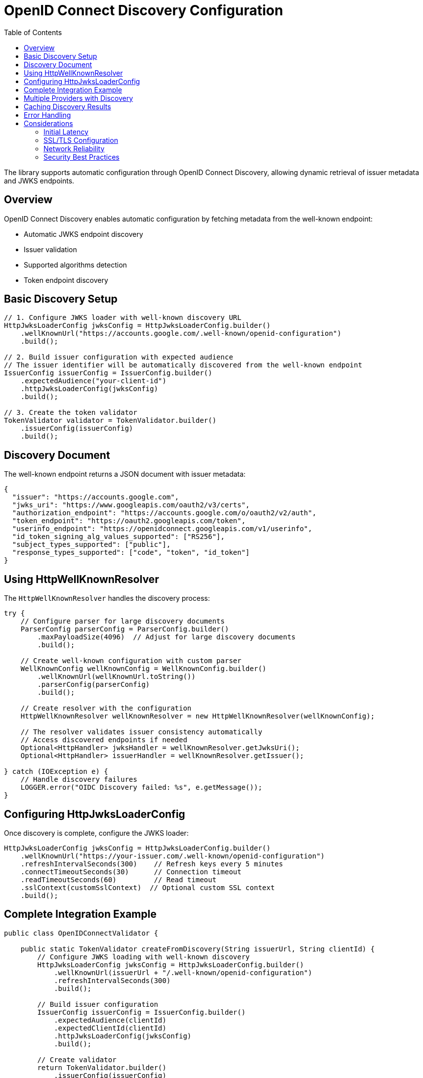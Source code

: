 = OpenID Connect Discovery Configuration
:toc: left
:toclevels: 3
:source-highlighter: highlight.js

The library supports automatic configuration through OpenID Connect Discovery, allowing dynamic retrieval of issuer metadata and JWKS endpoints.

== Overview

OpenID Connect Discovery enables automatic configuration by fetching metadata from the well-known endpoint:

* Automatic JWKS endpoint discovery
* Issuer validation
* Supported algorithms detection
* Token endpoint discovery

== Basic Discovery Setup

[source,java]
----
// 1. Configure JWKS loader with well-known discovery URL
HttpJwksLoaderConfig jwksConfig = HttpJwksLoaderConfig.builder()
    .wellKnownUrl("https://accounts.google.com/.well-known/openid-configuration")
    .build();

// 2. Build issuer configuration with expected audience
// The issuer identifier will be automatically discovered from the well-known endpoint
IssuerConfig issuerConfig = IssuerConfig.builder()
    .expectedAudience("your-client-id")
    .httpJwksLoaderConfig(jwksConfig)
    .build();

// 3. Create the token validator
TokenValidator validator = TokenValidator.builder()
    .issuerConfig(issuerConfig)
    .build();
----

== Discovery Document

The well-known endpoint returns a JSON document with issuer metadata:

[source,json]
----
{
  "issuer": "https://accounts.google.com",
  "jwks_uri": "https://www.googleapis.com/oauth2/v3/certs",
  "authorization_endpoint": "https://accounts.google.com/o/oauth2/v2/auth",
  "token_endpoint": "https://oauth2.googleapis.com/token",
  "userinfo_endpoint": "https://openidconnect.googleapis.com/v1/userinfo",
  "id_token_signing_alg_values_supported": ["RS256"],
  "subject_types_supported": ["public"],
  "response_types_supported": ["code", "token", "id_token"]
}
----

== Using HttpWellKnownResolver

The `HttpWellKnownResolver` handles the discovery process:

[source,java]
----
try {
    // Configure parser for large discovery documents
    ParserConfig parserConfig = ParserConfig.builder()
        .maxPayloadSize(4096)  // Adjust for large discovery documents
        .build();

    // Create well-known configuration with custom parser
    WellKnownConfig wellKnownConfig = WellKnownConfig.builder()
        .wellKnownUrl(wellKnownUrl.toString())
        .parserConfig(parserConfig)
        .build();

    // Create resolver with the configuration
    HttpWellKnownResolver wellKnownResolver = new HttpWellKnownResolver(wellKnownConfig);

    // The resolver validates issuer consistency automatically
    // Access discovered endpoints if needed
    Optional<HttpHandler> jwksHandler = wellKnownResolver.getJwksUri();
    Optional<HttpHandler> issuerHandler = wellKnownResolver.getIssuer();

} catch (IOException e) {
    // Handle discovery failures
    LOGGER.error("OIDC Discovery failed: %s", e.getMessage());
}
----

== Configuring HttpJwksLoaderConfig

Once discovery is complete, configure the JWKS loader:

[source,java]
----
HttpJwksLoaderConfig jwksConfig = HttpJwksLoaderConfig.builder()
    .wellKnownUrl("https://your-issuer.com/.well-known/openid-configuration")
    .refreshIntervalSeconds(300)    // Refresh keys every 5 minutes
    .connectTimeoutSeconds(30)      // Connection timeout
    .readTimeoutSeconds(60)         // Read timeout
    .sslContext(customSslContext)  // Optional custom SSL context
    .build();
----

== Complete Integration Example

[source,java]
----
public class OpenIDConnectValidator {

    public static TokenValidator createFromDiscovery(String issuerUrl, String clientId) {
        // Configure JWKS loading with well-known discovery
        HttpJwksLoaderConfig jwksConfig = HttpJwksLoaderConfig.builder()
            .wellKnownUrl(issuerUrl + "/.well-known/openid-configuration")
            .refreshIntervalSeconds(300)
            .build();

        // Build issuer configuration
        IssuerConfig issuerConfig = IssuerConfig.builder()
            .expectedAudience(clientId)
            .expectedClientId(clientId)
            .httpJwksLoaderConfig(jwksConfig)
            .build();

        // Create validator
        return TokenValidator.builder()
            .issuerConfig(issuerConfig)
            .build();
    }
}
----

== Multiple Providers with Discovery

Configure multiple providers using discovery:

[source,java]
----
public class MultiProviderDiscovery {

    public static TokenValidator createMultiProvider() {
        TokenValidator.Builder builder = TokenValidator.builder();

        // Google
        addProviderFromDiscovery(builder,
            "https://accounts.google.com",
            "google-client-id");

        // Microsoft
        addProviderFromDiscovery(builder,
            "https://login.microsoftonline.com/common/v2.0",
            "microsoft-client-id");

        // Okta
        addProviderFromDiscovery(builder,
            "https://dev-123456.okta.com",
            "okta-client-id");

        return builder.build();
    }

    private static void addProviderFromDiscovery(
            TokenValidator.Builder builder,
            String issuerUrl,
            String clientId) {
        try {
            // Simple configuration with well-known URL as string
            IssuerConfig issuerConfig = IssuerConfig.builder()
                .expectedAudience(clientId)
                .httpJwksLoaderConfig(HttpJwksLoaderConfig.builder()
                    .wellKnownUrl(issuerUrl + "/.well-known/openid-configuration")
                    .build())
                .build();

            builder.issuerConfig(issuerConfig);

        } catch (Exception e) {
            LOGGER.warn("Failed to configure provider %s: %s", issuerUrl, e.getMessage());
        }
    }
}
----

== Caching Discovery Results

For production environments, cache discovery results:

[source,java]
----
public class CachedDiscoveryResolver {
    private final Map<String, HttpWellKnownResolver> cache = new ConcurrentHashMap<>();
    private final Duration cacheExpiry = Duration.ofHours(24);
    private final Map<String, Instant> cacheTimestamps = new ConcurrentHashMap<>();

    public HttpWellKnownResolver getResolver(String issuerUrl)
            throws IOException {

        // Check cache
        HttpWellKnownResolver cached = cache.get(issuerUrl);
        Instant cachedAt = cacheTimestamps.get(issuerUrl);

        if (cached != null && cachedAt != null &&
            Duration.between(cachedAt, Instant.now()).compareTo(cacheExpiry) < 0) {
            return cached;
        }

        // Perform discovery
        URL wellKnownUrl = new URL(issuerUrl + "/.well-known/openid-configuration");
        
        WellKnownConfig wellKnownConfig = WellKnownConfig.builder()
            .wellKnownUrl(wellKnownUrl.toString())
            .build();
            
        HttpWellKnownResolver resolver = new HttpWellKnownResolver(wellKnownConfig);

        // Update cache
        cache.put(issuerUrl, resolver);
        cacheTimestamps.put(issuerUrl, Instant.now());

        return resolver;
    }
}
----

== Error Handling

Handle discovery failures gracefully:

[source,java]
----
try {
    WellKnownConfig wellKnownConfig = WellKnownConfig.builder()
        .wellKnownUrl(wellKnownUrl.toString())
        .build();
        
    HttpWellKnownResolver resolver = new HttpWellKnownResolver(wellKnownConfig);
    // Use resolver

} catch (IOException e) {
    // Specific discovery failures
    if (e.getCause() instanceof IOException) {
        // Network issue - maybe retry
        LOGGER.error("Network error during discovery: %s", e.getMessage());
    } else if (e.getMessage().contains("issuer")) {
        // Issuer mismatch - configuration issue
        LOGGER.error("Issuer validation failed: %s", e.getMessage());
    } else {
        // Other discovery issues
        LOGGER.error("Discovery failed: %s", e.getMessage());
    }

    // Fall back to manual configuration
    useManualConfiguration();
}
----

== Considerations

=== Initial Latency

* Discovery adds startup latency (network request)
* Consider async initialization for non-critical paths
* Cache discovery results when possible

=== SSL/TLS Configuration

Ensure proper SSL configuration:

[source,java]
----
// Custom SSL context for discovery
SSLContext sslContext = SSLContext.getInstance("TLS");
sslContext.init(null, trustManagers, null);

HttpClient httpClient = HttpClient.newBuilder()
    .sslContext(sslContext)
    .build();

// Use custom client for discovery
// Note: HttpWellKnownResolver currently uses URL.openConnection()
// Consider wrapping in a service that uses the custom HttpClient
----

=== Network Reliability

* Implement retry logic for transient failures
* Set appropriate timeouts
* Monitor discovery endpoint availability
* Have fallback configuration ready

=== Security Best Practices

* Always use HTTPS for discovery endpoints
* Validate the discovery document structure
* Verify issuer consistency (automatic in library)
* Pin certificates for known providers if possible
* Monitor for unexpected configuration changes